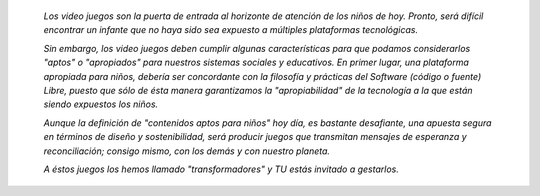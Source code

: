 .. title: ¿Porqué desarrollar videojuegos?
.. slug: justificacion
.. date: 06/04/2014 01:10:03 AM UTC-05:00
.. tags:
.. link:
.. description:
.. type: text

.. raw:: html

            <div class="col-md-5 pull-right">
            <div id="cc-btn-sc" class="cc-btn-camp center-block">
                <div class='cc-spacer'></div>
                <span time="1405803600" class="kkcount-down"></span>
            </div>
            <h3 style="text-align:center">La entrada es libre</h3>
            <p>
            Tenemos cupos limitados por lo que será necesario registrarse con anticipación.
            </p>
            <p style="font-size:14pt; text-align:center">
            <a href="inscripciones.html">Inscríbete aquí</a>.
            </p>
            </div>

..


    *Los video juegos son la puerta de entrada al horizonte de atención de los niños de hoy. Pronto, será difícil encontrar un infante que no haya sido sea expuesto a múltiples plataformas tecnológicas.*

    *Sin embargo, los video juegos deben cumplir algunas características para que podamos considerarlos "aptos" o "apropiados" para nuestros sistemas sociales y educativos. En primer lugar, una plataforma apropiada para niños, debería ser concordante con la filosofía y prácticas del Software (código o fuente) Libre, puesto que sólo de ésta manera garantizamos la "apropiabilidad" de la tecnología a la que están siendo expuestos los niños.*

    *Aunque la definición de "contenidos aptos para niños" hoy día, es bastante desafiante, una apuesta segura en términos de diseño y sostenibilidad, será producir juegos que transmitan mensajes de esperanza y reconciliación; consigo mismo, con los demás y con nuestro planeta.*

    *A éstos juegos los hemos llamado "transformadores" y TU estás invitado a gestarlos.*


.. raw:: html

            <div style="float:none; text-align:center" class="center-block">
            - Laura Vargas - <a href="http://pe.sugarlabs.org/ir/~kaametza">kaametza</a> (IRC|SN) - @acaire (twitter)
            </div>

.. image:: /images/comodo.png


